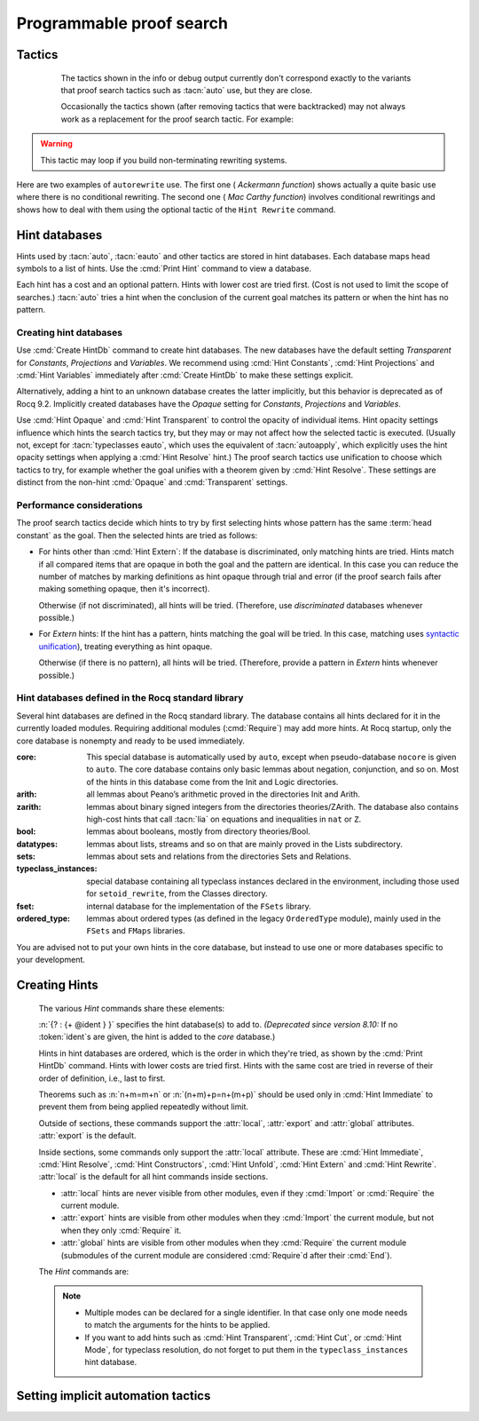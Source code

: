 .. _automation:

=========================
Programmable proof search
=========================

Tactics
-------

.. tacn:: auto {? @nat_or_var } {? @auto_using } {? @hintbases }

   .. insertprodn auto_using hintbases

   .. prodn::
      auto_using ::= using {+, @one_term }
      hintbases ::= with *
      | with {+ @ident }

   Implements a Prolog-like resolution procedure to solve the
   current goal. It first tries to solve the goal using the :tacn:`assumption`
   tactic, then it reduces the goal to an atomic one using :tacn:`intros` and
   introduces the newly generated hypotheses as hints. Then it looks at
   the list of tactics associated with the head symbol of the goal and
   tries to apply one of them.  This process is recursively applied to the
   generated subgoals.

   .. comment "introduces the newly generated hyps as hints": done in
      Hints.make_local_hint_db, which also adds constructor hints. eauto
      also calls this, tc eauto uses different code

   Within each hintbase, lower cost tactics are tried before higher-cost
   tactics.  When multiple hintbases are specified, all hints in the
   first database are tried before any in the second database (and so forth)
   regardless of their cost (unlike :tacn:`eauto` and :tacn:`typeclasses eauto`).

   :n:`@nat_or_var`
     Specifies the maximum search depth.  The default is 5.

   :n:`using {+, @one_term }`

      Uses lemmas :n:`{+, @one_term }` in addition to hints. If :n:`@one_term` is an
      inductive type, the collection of its constructors are added as hints.

      Note that hints passed through the `using` clause are used in the same
      way as if they were passed through a hint database. Consequently,
      they use a weaker version of :tacn:`apply` and :n:`auto using @one_term`
      may fail where :n:`apply @one_term` succeeds.

      .. todo
         Given that this can be seen as counter-intuitive, it could be useful
         to have an option to use full-blown :tacn:`apply` for lemmas passed
         through the `using` clause. Contributions welcome!

   :n:`with *`
     Use all existing hint databases. Using this variant is highly discouraged
     in finished scripts since it is both slower and less robust than explicitly
     selecting the required databases.

   :n:`with {+ @ident }`
     Use the hint databases :n:`{+ @ident}` in addition to the database ``core``.
     Use the fake database `nocore` to omit `core`.

   If no `with` clause is given, :tacn:`auto` only uses the hypotheses of the
   current goal and the hints of the database named ``core``.

   :tacn:`auto` generally either completely solves the goal or
   leaves it unchanged.  Use :tacn:`solve` `[ auto ]` if you want a failure
   when they don't solve the goal.  :tacn:`auto` will fail if :tacn:`fail`
   or :tacn:`gfail` are invoked directly or indirectly, in which case setting
   the :flag:`Ltac Debug` may help you debug the failure.

   .. warning::

      :tacn:`auto` uses a weaker version of :tacn:`apply` that is closer to
      :tacn:`simple apply` so it is expected that sometimes :tacn:`auto` will
      fail even if applying manually one of the hints would succeed.

   .. seealso::
      :ref:`hintdatabases` for the list of
      pre-defined databases and the way to create or extend a database.

   .. tacn:: info_auto {? @nat_or_var } {? @auto_using } {? @hintbases }

      Behaves like :tacn:`auto` but shows the tactics it uses to solve the goal. This
      variant is very useful for getting a better understanding of automation, or
      to know what lemmas/assumptions were used.

.. _info_auto_not_exact:

      The tactics shown in the info or debug output currently don't
      correspond exactly to the variants that proof search tactics such
      as :tacn:`auto` use, but they are close.

      Occasionally the tactics shown (after removing tactics that were
      backtracked) may not always work as a replacement for the proof search
      tactic.  For example:

      .. example:: `info_auto` output that isn't a valid proof

         The output isn't accepted as a proof because the conversion
         constraints are solved by default after every statement but
         are not solved internally by :tacn:`auto` as it searches for
         a proof.

         .. rocqtop:: in

            Create HintDb db.

            Hint Resolve conj : db.
            Hint Resolve eq_refl : db.

            Goal forall n, n=1 -> exists x y : nat, x = y /\ x = 0.
            intros.
            do 2 eexists; subst.      (* Fix 2: replace with "eexists; subst." twice *)

         .. rocqtop:: all

            Succeed info_auto with nocore db.
            simple apply conj.           (* from info_auto output *)
              Fail simple apply @eq_refl.  (* Fix 1: change to "2: simple apply @eq_refl" *)
              (* simple apply @eq_refl. *)

         .. rocqtop:: none abort

         One fix is to apply the tactics to the goals in a non-default
         order.  Another would be to avoid using `do 2` by repeating the commands
         that follow it, which gives a different result.  The fixes are shown inline
         in the example.

   .. tacn:: debug auto {? @nat_or_var } {? @auto_using } {? @hintbases }

      Behaves like :tacn:`auto` but shows the tactics it tries to solve the goal,
      including failing paths.

.. tacn:: trivial {? @auto_using } {? @hintbases }
          debug trivial {? @auto_using } {? @hintbases }
          info_trivial {? @auto_using } {? @hintbases }

   Like :tacn:`auto`, but is not recursive
   and only tries hints with zero cost. Typically used to solve goals
   for which a lemma is already available in the specified :n:`hintbases`.

.. flag:: Info Auto
          Debug Auto
          Info Trivial
          Debug Trivial

   These :term:`flags <flag>` enable printing of informative or debug information for
   the :tacn:`auto` and :tacn:`trivial` tactics.

.. tacn:: eauto {? @nat_or_var } {? @auto_using } {? @hintbases }

   Generalizes :tacn:`auto`. While :tacn:`auto` does not try
   resolution hints which would leave existential variables in the goal,
   :tacn:`eauto` will try them.  Also, :tacn:`eauto` internally uses :tacn:`eassumption`
   instead of :tacn:`assumption` and, when needed, a tactic similar to :tacn:`simple eapply`
   instead of a tactic similar to :tacn:`simple apply`.
   As a consequence, :tacn:`eauto` can solve goals such as:

   .. example::

      .. rocqtop:: all

         Hint Resolve ex_intro : core.
         Goal forall P:nat -> Prop, P 0 -> exists n, P n.
         eauto.

      `ex_intro` is declared as a hint so the proof succeeds.

   .. seealso:: :ref:`hintdatabases`

   .. tacn:: info_eauto {? @nat_or_var } {? @auto_using } {? @hintbases }

      The various options for :tacn:`info_eauto` are the same as for :tacn:`info_auto`.
      Note that the tactics shown (after removing tactics that were
      backtracked) may not always work as a replacement for the proof search
      tactic.  See :ref:`here <info_auto_not_exact>`.

   :tacn:`eauto` uses the following flags:

   .. flag:: Info Eauto
             Debug Eauto
      :undocumented:

   .. tacn:: debug eauto {? @nat_or_var } {? @auto_using } {? @hintbases }

      Behaves like :tacn:`eauto` but shows the tactics it tries to solve the goal,
      including failing paths.

.. tacn:: autounfold {? @hintbases } {? @simple_occurrences }

   Unfolds constants that were declared through a :cmd:`Hint Unfold`
   in the given databases.

   :n:`@simple_occurrences`
     Performs the unfolding in the specified occurrences.

.. tacn:: autounfold_one {? @hintbases } {? in @ident }
   :undocumented:

.. tacn:: autorewrite {? * } with {+ @ident } {? @occurrences } {? using @ltac_expr }

   `*`
     If present, rewrite all occurrences whose side conditions are solved.

     .. todo: This may not always work as described, see #4976 #7672 and
        https://github.com/rocq-prover/rocq/issues/1933#issuecomment-337497938 as
        mentioned here: https://github.com/rocq-prover/rocq/pull/13343#discussion_r527801604

   :n:`with {+ @ident }`
     Specifies the rewriting rule bases to use.

   :n:`@occurrences`
     Performs rewriting in the specified occurrences.  Note: the `at` clause
     is currently not supported.

     .. exn:: The "at" syntax isn't available yet for the autorewrite tactic.

        Appears when there is an `at` clause on the conclusion.

   :n:`using @ltac_expr`
     :token:`ltac_expr` is applied to the main subgoal after each rewriting step.

   Applies rewritings according to the rewriting rule bases :n:`{+ @ident }`.

   For each rule base, applies each rewriting to the main subgoal until
   it fails. Once all the rules have been processed, if the main subgoal has
   changed then the rules
   of this base are processed again. If the main subgoal has not changed then
   the next base is processed. For the bases, the behavior is very similar to
   the processing of the rewriting rules.

   The rewriting rule bases are built with the :cmd:`Hint Rewrite`
   command.

.. warning::

   This tactic may loop if you build non-terminating rewriting systems.

.. seealso::

   :cmd:`Hint Rewrite` for feeding the database of lemmas used by
   :tacn:`autorewrite` and :tacn:`autorewrite` for examples showing the use of this tactic.
   Also see :ref:`strategies4rewriting`.

Here are two examples of ``autorewrite`` use. The first one ( *Ackermann
function*) shows actually a quite basic use where there is no
conditional rewriting. The second one ( *Mac Carthy function*)
involves conditional rewritings and shows how to deal with them using
the optional tactic of the ``Hint Rewrite`` command.

.. example:: Ackermann function

   .. rocqtop:: in reset

      Parameter Ack : nat -> nat -> nat.

   .. rocqtop:: in

      Axiom Ack0 : forall m:nat, Ack 0 m = S m.
      Axiom Ack1 : forall n:nat, Ack (S n) 0 = Ack n 1.
      Axiom Ack2 : forall n m:nat, Ack (S n) (S m) = Ack n (Ack (S n) m).

   .. rocqtop:: in

      Create Rewrite HintDb base0.
      Global Hint Rewrite Ack0 Ack1 Ack2 : base0.

   .. rocqtop:: all

      Lemma ResAck0 : Ack 3 2 = 29.

   .. rocqtop:: all

      autorewrite with base0 using try reflexivity.

.. example:: MacCarthy function

   This example requires the Stdlib library.

   .. rocqtop:: in reset extra-stdlib

      From Stdlib Require Import Arith Lia.

   .. rocqtop:: in extra-stdlib

      Parameter g : nat -> nat -> nat.

   .. rocqtop:: in extra-stdlib

      Axiom g0 : forall m:nat, g 0 m = m.
      Axiom g1 : forall n m:nat, (n > 0) -> (m > 100) -> g n m = g (pred n) (m - 10).
      Axiom g2 : forall n m:nat, (n > 0) -> (m <= 100) -> g n m = g (S n) (m + 11).

   .. rocqtop:: in extra-stdlib

      Create Rewrite HintDb base1.
      Global Hint Rewrite g0 g1 g2 using lia : base1.

   .. rocqtop:: in extra-stdlib

      Lemma Resg0 : g 1 110 = 100.

   .. rocqtop:: out extra-stdlib

      Show.

   .. rocqtop:: all extra-stdlib

      autorewrite with base1 using reflexivity || simpl.

   .. rocqtop:: none extra-stdlib

      Qed.

   .. rocqtop:: all extra-stdlib

      Lemma Resg1 : g 1 95 = 91.

   .. rocqtop:: all extra-stdlib

      autorewrite with base1 using reflexivity || simpl.

   .. rocqtop:: none extra-stdlib

      Qed.

.. tacn:: easy

   This tactic tries to solve the current goal by a number of standard closing steps.
   In particular, it tries to close the current goal using the closing tactics
   :tacn:`trivial`, :tacn:`reflexivity`, :tacn:`symmetry`, :tacn:`contradiction`
   and :tacn:`inversion` of hypothesis.
   If this fails, it tries introducing variables and splitting and-hypotheses,
   using the closing tactics afterwards, and splitting the goal using
   :tacn:`split` and recursing.

   This tactic solves goals that belong to many common classes; in particular, many cases of
   unsatisfiable hypotheses, and simple equality goals are usually solved by this tactic.

.. tacn:: now @ltac_expr

   Run :n:`@tactic` followed by :tacn:`easy`. This is a notation for :n:`@tactic; easy`.

.. _hintdatabases:

Hint databases
--------------

Hints used by :tacn:`auto`, :tacn:`eauto` and other tactics are stored in hint
databases.  Each database maps head symbols to a list of hints.  Use the
:cmd:`Print Hint` command to view a database.

Each hint has a cost and an optional pattern. Hints with lower
cost are tried first.  (Cost is not used to limit the scope of searches.)
:tacn:`auto` tries a hint when the conclusion of the current goal matches its
pattern or when the hint has no pattern.

Creating hint databases
```````````````````````

Use :cmd:`Create HintDb` command to create hint databases.  The new databases
have the default setting `Transparent` for `Constants`, `Projections` and `Variables`.
We recommend using :cmd:`Hint Constants`, :cmd:`Hint Projections` and
:cmd:`Hint Variables` immediately after :cmd:`Create HintDb` to make these settings explicit.

Alternatively, adding a hint to an unknown database creates the latter
implicitly, but this behavior is deprecated as of Rocq 9.2.  Implicitly
created databases have the `Opaque` setting for `Constants`, `Projections`
and `Variables`.

Use :cmd:`Hint Opaque` and :cmd:`Hint Transparent` to control the opacity of
individual items.  Hint opacity settings influence which hints the search tactics
try, but they may or may not affect how the selected tactic is executed.
(Usually not, except for :tacn:`typeclasses eauto`, which uses the equivalent of
:tacn:`autoapply`, which explicitly uses the hint opacity settings when
applying a :cmd:`Hint Resolve` hint.)
The proof search tactics use unification to choose which tactics to try, for example
whether the goal unifies with a theorem given by :cmd:`Hint Resolve`.
These settings are distinct from the non-hint :cmd:`Opaque` and :cmd:`Transparent`
settings.

.. cmd:: Create HintDb @ident {? discriminated }

   If there is no hint database named :n:`@ident`, creates a new hint database
   with that name.  Otherwise, does nothing.

   All constants, variables and projections are set to default to unfoldable (use
   :cmd:`Hint Constants`, :cmd:`Hint Projections` and :cmd:`Hint Variables`
   to change this).

   By default, hint databases are undiscriminated.  We recommend using `discriminated`
   because it generally performs better.

.. _hint_performance_considerations:

Performance considerations
``````````````````````````

The proof search tactics decide which hints to try by first selecting hints
whose pattern has the same :term:`head constant` as the goal.  Then the selected
hints are tried as follows:

- For hints other than :cmd:`Hint Extern`: If the database is discriminated, only
  matching hints are tried.  Hints match if all compared items that are opaque in
  both the goal and the pattern are identical.  In this case you can reduce the
  number of matches by marking definitions as hint opaque through trial and error
  (if the proof search fails after making something opaque, then it's incorrect).

  Otherwise (if not discriminated), all hints will be tried.  (Therefore, use
  `discriminated` databases whenever possible.)
- For `Extern` hints: If the hint has a pattern, hints matching the goal will be tried.
  In this case, matching uses `syntactic unification
  <https://en.wikipedia.org/wiki/Unification_(computer_science)#Examples_of_syntactic_unification_of_first-order_terms>`_),
  treating everything as hint opaque.

  Otherwise (if there is no pattern), all hints will be tried. (Therefore, provide a
  pattern in `Extern` hints whenever possible.)

.. todo Mention that apply will use conversion (after bug is fixed)

  .. comment:
     discriminated matches patterns: see test-suite/output/disc_uses_patterns.v
     discriminated with transparent: see test-suite/output/disc_with_transparent.v
     non-discriminated ignores patterns: see test-suite/output/nondisc_ignores_pattern.v
     Extern uses syntactic unification: see test-suite/success/hint_extern_syntactic_unify.v
     Extern with no pattern:  see test-suite/output/extern_no_pattern.v

.. comment not sure: Note: currently, proof search tactics won't unfold the head constant even if it is transparent.

   .. warn:: @ident already exists and is {? not } discriminated
      :name: mismatched-hint-db

      `Create HintDb` will not change whether a pre-existing database
      is discriminated.

.. cmd:: Create Rewrite HintDb @ident

   Like above, but creates a database for :cmd:`Hint Rewrite` declarations
   instead.

Hint databases defined in the Rocq standard library
```````````````````````````````````````````````````

Several hint databases are defined in the Rocq standard library. The
database contains all hints declared for it in the currently loaded modules.
Requiring additional modules (:cmd:`Require`) may add more hints.
At Rocq startup, only the core database is nonempty and ready to be used immediately.

:core: This special database is automatically used by ``auto``, except when
       pseudo-database ``nocore`` is given to ``auto``. The core database
       contains only basic lemmas about negation, conjunction, and so on.
       Most of the hints in this database come from the Init and Logic directories.

:arith: all lemmas about Peano’s arithmetic proved in the
        directories Init and Arith.

:zarith: lemmas about binary signed integers from the
         directories theories/ZArith. The database also contains
         high-cost hints that call :tacn:`lia` on equations and
         inequalities in ``nat`` or ``Z``.

:bool: lemmas about booleans, mostly from directory theories/Bool.

:datatypes: lemmas about lists, streams and so on that are mainly proved
            in the Lists subdirectory.

:sets: lemmas about sets and relations from the directories Sets and
       Relations.

:typeclass_instances: special database containing all typeclass instances declared in the
                      environment, including those used for ``setoid_rewrite``,
                      from the Classes directory.

:fset: internal database for the implementation of the ``FSets`` library.

:ordered_type: lemmas about ordered types (as defined in the legacy ``OrderedType`` module),
               mainly used in the ``FSets`` and ``FMaps`` libraries.

You are advised not to put your own hints in the core database, but
instead to use one or more databases specific to your development.

.. _creating_hints:

Creating Hints
--------------

   The various `Hint` commands share these elements:

   :n:`{? : {+ @ident } }` specifies the hint database(s) to add to.
   *(Deprecated since version 8.10:* If no :token:`ident`\s
   are given, the hint is added to the `core` database.)

   Hints in hint databases are ordered, which is the order in which they're
   tried, as shown by the :cmd:`Print HintDb` command.
   Hints with lower costs are tried first.  Hints with the same cost are tried
   in reverse of their order of definition, i.e., last to first.

   Theorems such as :n:`n+m=m+n` or :n:`(n+m)+p=n+(m+p)` should be used only in
   :cmd:`Hint Immediate` to prevent them from being applied repeatedly without
   limit.

   Outside of sections, these commands support the :attr:`local`, :attr:`export`
   and :attr:`global` attributes. :attr:`export` is the default.

   Inside sections, some commands only support the :attr:`local` attribute. These are
   :cmd:`Hint Immediate`, :cmd:`Hint Resolve`, :cmd:`Hint Constructors`,
   :cmd:`Hint Unfold`, :cmd:`Hint Extern` and :cmd:`Hint Rewrite`.
   :attr:`local` is the default for all hint commands inside sections.

   + :attr:`local` hints are never visible from other modules, even if they
     :cmd:`Import` or :cmd:`Require` the current module.

   + :attr:`export` hints are visible from other modules when they :cmd:`Import` the current
     module, but not when they only :cmd:`Require` it.

   + :attr:`global` hints are visible from other modules when they
     :cmd:`Require` the current module (submodules of the current module
     are considered :cmd:`Require`\d after their :cmd:`End`).

   .. versionchanged:: 8.18

      The default value for hint locality outside sections is
      now :attr:`export`. It used to be :attr:`global`.

   .. deprecated:: 9.2

      Implicitly creating a unknown database is now deprecated and will become
      an error.

   The `Hint` commands are:

   .. cmd:: Hint Resolve {+ {| @qualid | @one_term } } {? @hint_info } {? : {+ @ident } }
            Hint Resolve {| -> | <- } {+ @qualid } {? @natural } {? : {+ @ident } }
      :name: Hint Resolve; _

      .. insertprodn hint_info one_pattern

      .. prodn::
         hint_info ::= %| {? @natural } {? @one_pattern }
         one_pattern ::= @one_term

      The first form adds each :n:`@qualid` as a hint with the head symbol of the
      type of :n:`@qualid` to the specified hint databases (:n:`@ident`\s). The
      cost of the hint is :n:`@natural` (which can be inside :n:`@hint_info`). The
      associated pattern is inferred from the conclusion of the type of
      :n:`@qualid` or, if specified, the given :n:`@one_pattern`.

      If the inferred type
      of :n:`@qualid` does not start with a product, the command adds :tacn:`exact`
      :n:`@qualid` to the hint list.  If the inferred type starts with a product,
      the command adds :tacn:`simple apply` :n:`@qualid` to the hints list.  Note that
      unlike :tacn:`auto` and :tacn:`eauto`,
      :tacn:`typeclasses eauto` uses a tactic equivalent to :tacn:`autoapply`,
      which behaves somewhat differently from :tacn:`simple apply`.
      Nonetheless, that tactic's debug output and the hint database misleadingly show
      :tacn:`simple apply`.

      If the inferred type of :n:`@qualid` contains a dependent
      quantification on a variable which occurs only in the premises of the type
      and not in its conclusion, no instance could be inferred for the variable by
      unification with the goal. In this case, the hint is only used by
      :tacn:`eauto` / :tacn:`typeclasses eauto`, but not by :tacn:`auto`.  A
      typical hint that would only be used by :tacn:`eauto` is a transitivity
      lemma.

      :n:`{| -> | <- }`
        The second form adds the left-to-right (`->`) or right-ot-left implication (`<-`)
        of a logical equivalence (`<->`) as a hint.  If needed, it defines a projection
        for the specified direction, which the hint applies with a restricted version of
        :tacn:`apply`.
        (For example, `Hint resolve -> and_comm` defines `and_comm_proj_l2r`.)

      :n:`@one_term`
        Permits declaring a hint without declaring a new
        constant first. This is deprecated.

         .. warn:: Declaring arbitrary terms as hints is fragile and deprecated; it is recommended to declare a toplevel constant instead
            :undocumented:

      :n:`@one_pattern`
        Overrides the default pattern, which may occasionally be useful.  For
        example, if a hint has the default pattern `_ = _`, you could limit
        the hint being tried only for `bool`\s with the pattern
        `(@eq bool _ _)`.

      .. exn:: @qualid cannot be used as a hint

         The head symbol of the type of :n:`@qualid` is a bound variable
         such that this tactic cannot be associated with a constant.

   .. cmd:: Hint Immediate {+ {| @qualid | @one_term } } {? : {+ @ident } }

      For each specified :n:`@qualid`, adds the tactic :tacn:`simple apply` :n:`@qualid;`
      :tacn:`solve` :n:`[` :tacn:`trivial` :n:`]` to the hint list
      associated with the head symbol of the type of :n:`@qualid`. The
      tactic fails if any of the subgoals generated by :tacn:`simple apply` :n:`@qualid` are
      not solved immediately by :tacn:`trivial` (which only tries tactics
      with cost 0).  This hint is useful to allow controlled use of theorems such as
      :n:`n+m=m+n` or :n:`(n+m)+p=n+(m+p)` that otherwise could be applied repeatedly
      without limit.
      The cost of this hint (which never generates subgoals) is always 1, so it won't be used
      by :tacn:`trivial` itself.

   .. comment I don't see why :n:`n+1=m+1 -> n=m` would be problematic

   .. cmd:: Hint Constructors {+ @qualid } {? : {+ @ident } }

      For each :n:`@qualid` that is an inductive type, adds all its constructors as
      hints of type ``Resolve``. Then, when the conclusion of current goal has the form
      :n:`(@qualid ...)`, :tacn:`auto` will try to apply each constructor using
      :tacn:`exact`.

      .. exn:: @qualid is not an inductive type
         :undocumented:

   .. cmd:: Hint Unfold {+ @qualid } {? : {+ @ident } }

      For each :n:`@qualid`, adds the tactic :tacn:`unfold` :n:`@qualid` to the
      hint list that will only be used when the :term:`head constant` of the goal is :token:`qualid`.
      Its cost is 4.

   .. cmd:: Hint {| Transparent | Opaque } {+ @qualid } {? : {+ @ident } }
      :name: Hint Transparent; Hint Opaque

      Adds transparency hints to the database, making each :n:`@qualid`
      transparent or opaque during resolution.  The proof search tactics use
      unification to determine whether to try most hints, for example checking if
      the goal unifies with the theorem used in a :cmd:`Hint Resolve` hint.  See
      :ref:`here <hint_performance_considerations>` for a description of how
      opaque and transparent affect which hints are tried.
      Note that transparency hints are independent of the non-hint :cmd:`Opaque`
      and :n:`Transparent` settings.

      .. example:: Transparency with Multiple Hint Databases

         To use different transparency settings for particular hints, put them
         in separate hint databases with distinct transparency settings and use
         :tacn:`typeclasses eauto`.  (This doesn't work for :tacn:`auto` or :tacn:`eauto`.):

         .. rocqtop:: in reset

            Definition one := 1.
            Theorem thm : one = 1. reflexivity. Qed.

            Create HintDb db1.
            Hint Opaque one : db1.
            Hint Resolve thm | 1 : db1.
            Create HintDb db2.

            Goal 1 = 1.
            (* "one" is not unfolded because it's opaque in db1, where bar is *)
            Fail typeclasses eauto with db1 db2 nocore.  (* fails with tc eauto *)
            Succeed eauto with db1 db2 nocore.           (* ignores the distinction *)
            Succeed auto with db1 db2 nocore.            (* ignores the distinction *)

            Hint Resolve thm | 2 : db2.
            (* "one" is unfolded because it's transparent (by default) in db2 *)
            Succeed typeclasses eauto with db1 db2 nocore.

         .. rocqtop:: none

            Abort.

      .. example:: Independence of Hint Opaque and Opaque

         .. rocqtop:: reset in

            Definition one := 1.
            Opaque one.  (* not relevant to hint selection *)

            Theorem bar: 1=1.  reflexivity.  Qed.

            Create HintDb db.       (* constants, etc. transparent by default *)
            Hint Opaque one : db.   (* except for "one" *)
            Hint Resolve bar : db.  (* hint is not tried if one is Hint Opaque *)
            Set Typeclasses Debug Verbosity 1.

            Goal one = 1.
            Fail typeclasses eauto with db nocore.  (* fail: no match for (one = 1) *)

            Hint Transparent one : db.
            Succeed typeclasses eauto with db nocore.  (* success: now bar is tried *)
            Fail unfold one.                           (* fail: one is still Opaque *)

         .. rocqtop:: none

            Abort.

      .. exn:: Cannot coerce @qualid to an evaluable reference.
         :undocumented:

   .. cmd:: Hint {| Constants | Projections | Variables } {| Transparent | Opaque } {? : {+ @ident } }
      :name: Hint Constants; Hint Projections; Hint Variables

      Sets the default transparency for constants, projections or variables for
      the specified hint databases.  Existing transparency settings for individual
      items (e.g., set with :cmd:`Hint Opaque`) are dropped.
      We advise using this command just after a :cmd:`Create HintDb` command.

   .. cmd:: Hint Extern @natural {? @one_pattern } => @generic_tactic {? : {+ @ident } }

      Extends :tacn:`auto` with tactics other than :tacn:`apply` and
      :tacn:`unfold`. :n:`@natural` is the cost, :n:`@one_pattern` is the pattern
      to match and :n:`@ltac_expr` is the action to apply.

      We recommend providing a pattern whenever possible.  Hints with patterns
      are tried only if the pattern matches without unfolding transparent constants
      (i.e., a syntactic match).  Hints without patterns are always tried.

      **Usage tip**: tactics that can succeed even if they don't change the context,
      such as most of the :ref:`conversion tactics <applyingconversionrules>`, should
      be prefaced with :tacn:`progress` to avoid needless repetition of the tactic.

      **Usage tip**: Use a :cmd:`Hint Extern` with no pattern to do
      pattern matching on hypotheses using ``match goal with``
      inside the tactic.

      .. example::

         .. rocqtop:: in

            Hint Extern 4 (~(_ = _)) => discriminate : core.

         Now, when the head of the goal is an inequality, ``auto`` will try
         `discriminate` if it does not manage to solve the goal with hints with a
         cost less than 4.

      One can even use some sub-patterns of the pattern in
      the tactic script. A sub-pattern is a question mark followed by an
      identifier, like ``?X1`` or ``?X2``. Here is an example:

      .. example::

         .. rocqtop:: reset all

            Require Import ListDef.
            Create HintDb eqdec.
            Hint Extern 5 ({?X1 = ?X2} + {?X1 <> ?X2}) =>
              generalize  X1, X2; decide equality : eqdec.
            Goal forall a b:list (nat * nat), {a = b} + {a <> b}.
            info_auto with eqdec.

   .. cmd:: Hint Cut [ @hints_regexp ] {? : {+ @ident } }

      .. DISABLED insertprodn hints_regexp hints_regexp

      .. prodn::
         hints_regexp ::= {+ @qualid }   (hint or instance identifier)
         | _   (any hint)
         | @hints_regexp | @hints_regexp   (disjunction)
         | @hints_regexp @hints_regexp   (sequence)
         | @hints_regexp *   (Kleene star)
         | emp   (empty)
         | eps   (epsilon)
         | ( @hints_regexp )

      Adds another clause to the cut regular expression in the specfied hint
      databases.
      :n:`Hint Cut @hints_regexp` sets the cut expression
      to :n:`c | @hints_regexp`.  The initial cut expression is `emp`.

      Typeclass proof search and the :tacn:`typeclasses eauto` tactic
      (but not :tacn:`auto` or :tacn:`eauto`) use the cut expression to
      conditionally prevent using some hints based on the path of hints that
      have been successfully applied.
      The path is an ordered list of hint identifiers.  When the path plus
      the identifier of a candidate hint matches the cut expression, the hint
      is *not* applied.  (It is nothing like a cut in Prolog.)

      The hint identifier is the :n:`@qualid` that appears in the various
      `Hint` commands (e.g. as in :cmd:`Hint Resolve` `plus_O_n.`), with
      the following exceptions:

      - :cmd:`Hint Extern`\s do not have associated identifiers

      - For :cmd:`Hint Constructors`, which creates multiple hints, the identifiers
        are the names of the constructors.

      - For :cmd:`Hint Resolve` :n:`{| -> | <- } theorem`, the name is `theorem_proj_l2r`
        or `theorem_proj_r2l` depending on the direction of the arrow.

      The output of :cmd:`Print HintDb` shows the cut expression.

      .. warning::

         The regexp matches the entire path. Most hints will start with a
         leading `( _* )` to match the tail of the path. (Note that `(_*)`
         misparses since `*)` would end a comment.)

      .. warning::

         There is no operator precedence during parsing, one can
         check with :cmd:`Print HintDb` to verify the current cut expression.

   .. cmd:: Hint Mode @qualid {+ {| + | ! | - } } {? : {+ @ident } }

      Sets an optional mode of resolution for the identifier :n:`@qualid`. When
      proof search has a goal that ends in an application of :n:`@qualid` to
      arguments :n:`@arg ... @arg`, the mode tells if the hints associated with
      :n:`@qualid` can be applied or not, depending on a criterion on the arguments.
      A mode specification is a list of ``+``, ``!`` or ``-`` items that specify if
      an argument of the identifier is to be treated as an input (``+``), if its
      head only is an input (``!``) or an output (``-``) of the identifier.
      Mode ``-`` matches any term, mode ``+`` matches a
      term if and only if it does not contain existential variables, while mode ``!``
      matches a term if and only if the *head* of the term is not an existential variable.
      The head of a term is understood here as the applicative head, recursively,
      ignoring casts. For a mode declaration to match a list of arguments, each argument should
      match its corresponding mode.

      Only :tacn:`typeclasses eauto` uses these hints.
      :cmd:`Hint Mode` is especially useful for typeclasses, when one does not want
      to support default instances and wants to avoid ambiguity in general. Setting a parameter
      of a class as an input forces proof search to be driven by that index of the class,
      with ``!`` allowing existentials to appear in the index but not at its head.

   .. note::

      + Multiple modes can be declared for a single identifier.  In that
        case only one mode needs to match the arguments for the hints to be applied.

      + If you want to add hints such as :cmd:`Hint Transparent`,
        :cmd:`Hint Cut`, or :cmd:`Hint Mode`, for typeclass
        resolution, do not forget to put them in the
        ``typeclass_instances`` hint database.

   .. warn:: This hint is not local but depends on a section variable. It will disappear when the section is closed.

      A hint with a non-local attribute was added inside a section, but it
      refers to a local variable that will go out of scope when closing the
      section. As a result the hint will not survive either.

   .. example:: Logic programming with addition on natural numbers

      This example illustrates the use of modes to control how resolutions
      can be triggered during proof search.

      .. rocqtop:: all reset

         Parameter plus : nat -> nat -> nat -> Prop.
         Create HintDb plus.
         Hint Mode plus ! - - : plus.
         Hint Mode plus - ! - : plus.

      .. rocqtop:: in

         Axiom plus0l : forall m : nat, plus 0 m m.
         Axiom plus0r : forall n : nat, plus n 0 n.
         Axiom plusSl : forall n m r : nat, plus n m r -> plus (S n) m (S r).
         Axiom plusSr : forall n m r : nat, plus n m r -> plus m (S m) (S r).
         Hint Resolve plus0l plus0r plusSl plusSr : plus.

      The previous commands define the addition predicate and set its mode so it
      can resolve goals if and only if one of the first two arguments is headed
      by a constructor or constant. The last argument of the predicate will be
      the inferred result.

      .. rocqtop:: all

         Goal exists x y, plus x y 12.
         Proof. eexists ?[x], ?[y].
            Fail typeclasses eauto with plus.
            instantiate (y := 1).
            typeclasses eauto with plus.
         Defined.

      In the proof script, the first call to :tacn:`typeclasses eauto` fails as the two
      arguments are headed by an existential variable, while when we instantiate the second
      argument with ``1``, typeclass resolution succeeds as the second declared mode is matched,
      and instantiates ``x`` with ``11``.

.. cmd:: Hint Rewrite {? {| -> | <- } } {+ @one_term } {? using @generic_tactic } {? : {+ @ident } }

   :n:`{? using @generic_tactic }`
     If specified, :n:`@generic_tactic` is applied to the generated subgoals, except for the
     main subgoal.

   :n:`{| -> | <- }`
     Arrows specify the orientation; left to right (:n:`->`) or right to left (:n:`<-`).
     If no arrow is given, the default orientation is left to right (:n:`->`).

   Adds the terms :n:`{+ @one_term }` (their types must be
   equalities) to the rewriting bases :n:`{*  @ident }`.
   Note that the rewriting bases are distinct from the :tacn:`auto`
   hint bases and that :tacn:`auto` does not take them into account.

   .. cmd:: Print Rewrite HintDb @ident

      This command displays all rewrite hints contained in :n:`@ident`.

.. cmd:: Remove Hints {+ @qualid } {? : {+ @ident } }

   Removes the hints associated with the :n:`{+ @qualid }` in databases
   :n:`{+ @ident}`.  Hints removals within sections are local to the section.
   Note: hints created with :cmd:`Hint Extern` currently
   can't be removed because they aren't associated with names.  The best
   workaround for this is to make the hints
   non-global and carefully select which modules you import.

.. cmd:: Print Hint {? {| * | @reference } }

   :n:`*`
     Display all declared hints.

   :n:`@reference`
     Display all hints associated with the head symbol :n:`@reference`.

   Displays tactics from the hints list.  The default is to show hints that
   apply to the conclusion of the current goal.  The other forms with :n:`*`
   and :n:`@reference` can be used even if no proof is open.

   Each hint has a cost that is a nonnegative
   integer and an optional pattern. The hints with lower cost are tried first.

.. cmd:: Print HintDb @ident

   This command displays all hints from database :n:`@ident`.  Hints are grouped by
   the :term:`head constants <head constant>` of their patterns ("For ... ->").
   The groups are shown ordered alphabetically on the last component of the head
   constant name.   Within each group, hints are shown in the order in which they
   will be tried (first to last).  Note that hints with the same cost are tried in
   reverse of the order they're defined in, i.e., last defined is used first.
   Mode of resolution symbols, :n:`{+ {| + | ! | - } }`, when defined with
   :cmd:`Hint Mode`, appear after the head constant.

.. _tactics-implicit-automation:

Setting implicit automation tactics
-----------------------------------

.. cmd:: Proof with @generic_tactic {? using @section_var_expr }

   Starts a proof in which :token:`generic_tactic` is applied to the active goals
   after each tactic that ends with `...` instead of the usual single period.
   ":n:`@tactic...`" is equivalent to ":n:`@tactic; @generic_tactic.`".

   .. seealso:: :cmd:`Proof` in :ref:`proof-editing-mode`.
